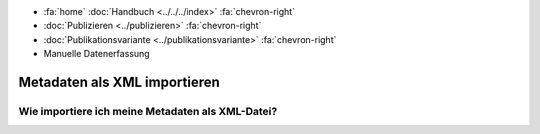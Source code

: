 .. container:: custom-breadcrumbs

   - :fa:`home` :doc:`Handbuch <../../../index>` :fa:`chevron-right`
   - :doc:`Publizieren <../publizieren>` :fa:`chevron-right`
   - :doc:`Publikationsvariante <../publikationsvariante>` :fa:`chevron-right`
   - Manuelle Datenerfassung

************************************
Metadaten als XML importieren
************************************

Wie importiere ich meine Metadaten als XML-Datei?
=================================================
